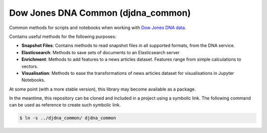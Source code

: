 Dow Jones DNA Common (djdna_common)
###################################

Common methods for scripts and notebooks when working with `Dow Jones DNA data <https://developer.dowjones.com/site/global/develop/analytics_and_services/introduction/index.gsp>`_.

Contains useful methods for the following purposes:

* **Snapshot Files**: Contains methods to read snapshot files in all supported formats, from the DNA service.
* **Elasticsearch**: Methods to save sets of documents to an Elasticsearch server
* **Enrichment**: Methods to add features to a news articles dataset. Features range from simple calculations to vectors.
* **Visualisation**: Methods to ease the transformations of news articles dataset for visualisations in Jupyter Notebooks.

At some point (with a more stable version), this library may become available as a package.

In the meantime, this repository can be cloned and included in a project using a symbolic link. The following command can be used as reference to create such symbolic link.

.. code-block::

    $ ln -s ../djdna_common/ djdna_common

